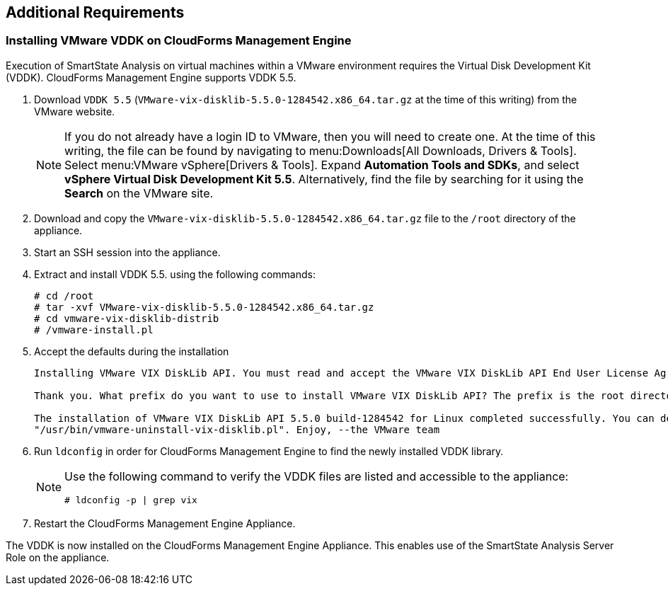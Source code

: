 [[additional-requirements]]
== Additional Requirements

=== Installing VMware VDDK on CloudForms Management Engine

Execution of SmartState Analysis on virtual machines within a VMware environment requires the Virtual Disk Development Kit (VDDK). CloudForms Management Engine supports VDDK 5.5.

. Download `VDDK 5.5` (`VMware-vix-disklib-5.5.0-1284542.x86_64.tar.gz` at the time of this writing) from the VMware website.
+
[NOTE]
=======
If you do not already have a login ID to VMware, then you will need to create one. At the time of this writing, the file can be found by navigating to menu:Downloads[All Downloads, Drivers & Tools]. Select menu:VMware vSphere[Drivers & Tools]. Expand *Automation Tools and SDKs*, and select *vSphere Virtual Disk Development Kit 5.5*. Alternatively, find the file by searching for it using the *Search* on the VMware site.
=======
+
. Download and copy the `VMware-vix-disklib-5.5.0-1284542.x86_64.tar.gz` file to the `/root` directory of the appliance.
. Start an SSH session into the appliance.
. Extract and install VDDK 5.5. using the following commands:
+
----
# cd /root
# tar -xvf VMware-vix-disklib-5.5.0-1284542.x86_64.tar.gz
# cd vmware-vix-disklib-distrib
# /vmware-install.pl
----
+
. Accept the defaults during the installation
+
----
Installing VMware VIX DiskLib API. You must read and accept the VMware VIX DiskLib API End User License Agreement to continue. Press enter to display it. Do you accept? (yes/no) yes

Thank you. What prefix do you want to use to install VMware VIX DiskLib API? The prefix is the root directory where the other folders such as man, bin, doc, lib, etc. will be placed. [/usr] (Press Enter)

The installation of VMware VIX DiskLib API 5.5.0 build-1284542 for Linux completed successfully. You can decide to remove this software from your system at any time by invoking the following command:
"/usr/bin/vmware-uninstall-vix-disklib.pl". Enjoy, --the VMware team
----
+
. Run `ldconfig` in order for CloudForms Management Engine to find the newly installed VDDK library.

+
[NOTE]
=======
Use the following command to verify the VDDK files are listed and accessible to the appliance:
----
# ldconfig -p | grep vix
----
=======
+

. Restart the CloudForms Management Engine Appliance.

The VDDK is now installed on the CloudForms Management Engine Appliance. This enables use of the SmartState Analysis Server Role on the appliance.